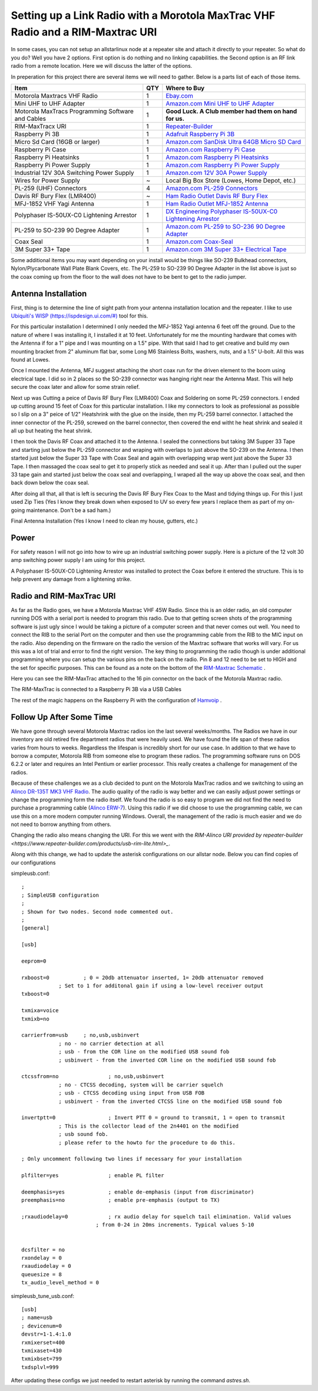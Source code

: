 Setting up a Link Radio with a Morotola MaxTrac VHF Radio and a RIM-Maxtrac URI
===============================================================================

In some cases, you can not setup an allstarlinux node at a repeater site and attach it directly to your repeater. So what do you do? Well you have 2 options. First option is do nothing and no linking capabilities. the Second option is an RF link radio from a remote location. Here we will discuss the latter of the options. 

In preperation for this project there are several items we will need to gather. Below is a parts list of each of those items. 

+----------------------------------------------------+-----+------------------------------------------------------------------------------------------------------------------------------------------------------------------------------------------------------------------------------------------------------------------------------------------+
| Item                                               | QTY | Where to Buy                                                                                                                                                                                                                                                                             |
+====================================================+=====+==========================================================================================================================================================================================================================================================================================+
| Motorola Maxtracs VHF Radio                        |  1  | `Ebay.com <https://www.ebay.com/sch/i.html?_nkw=motorola+maxtrac+vhf&_sop=12>`_                                                                                                                                                                                                          |
+----------------------------------------------------+-----+------------------------------------------------------------------------------------------------------------------------------------------------------------------------------------------------------------------------------------------------------------------------------------------+
| Mini UHF to UHF Adapter                            |  1  | `Amazon.com Mini UHF to UHF Adapter <https://www.amazon.com/Female-SO239-PL259-Connector-Adapter/dp/B011KJ7RAK/ref=asc_df_B011KJ7RAK?tag=bngsmtphsnus-20&linkCode=df0&hvadid=80195746822994&hvnetw=s&hvqmt=e&hvbmt=be&hvdev=c&hvlocint=&hvlocphy=&hvtargid=pla-4583795273720137&psc=1>`_ |
+----------------------------------------------------+-----+------------------------------------------------------------------------------------------------------------------------------------------------------------------------------------------------------------------------------------------------------------------------------------------+
| Motorola MaxTracs Programming Software and Cables  |  1  | **Good Luck. A Club member had them on hand for us.**                                                                                                                                                                                                                                    |
+----------------------------------------------------+-----+------------------------------------------------------------------------------------------------------------------------------------------------------------------------------------------------------------------------------------------------------------------------------------------+
| RIM-MaxTracx URI                                   |  1  | `Repeater-Builder <https://www.repeater-builder.com/products/usb-rim-lite.html>`_                                                                                                                                                                                                        |
+----------------------------------------------------+-----+------------------------------------------------------------------------------------------------------------------------------------------------------------------------------------------------------------------------------------------------------------------------------------------+
| Raspberry Pi 3B                                    |  1  | `Adafruit Raspberry Pi 3B <https://www.adafruit.com/product/3055>`_                                                                                                                                                                                                                      |
+----------------------------------------------------+-----+------------------------------------------------------------------------------------------------------------------------------------------------------------------------------------------------------------------------------------------------------------------------------------------+
| Micro Sd Card (16GB or larger)                     |  1  | `Amazon.com SanDisk Ultra 64GB Micro SD Card <https://www.amazon.com/SanDisk-Ultra-microSDXC-Memory-Adapter/dp/B0B7NXBM6P/ref=sr_1_4?crid=3K4TD2ZF0QQ8B&keywords=Micro%2BSD%2Bcard&qid=1683210442&sprefix=micro%2Bsd%2Bcard%2Caps%2C93&sr=8-4&th=1>`_                                    |
+----------------------------------------------------+-----+------------------------------------------------------------------------------------------------------------------------------------------------------------------------------------------------------------------------------------------------------------------------------------------+
| Raspberry Pi Case                                  |  1  | `Amazon.com Raspberry Pi Case <https://www.amazon.com/dp/B07PNB7JWP?psc=1&ref=ppx_yo2ov_dt_b_product_details>`_                                                                                                                                                                          |
+----------------------------------------------------+-----+------------------------------------------------------------------------------------------------------------------------------------------------------------------------------------------------------------------------------------------------------------------------------------------+
| Raspberry Pi Heatsinks                             |  1  | `Amazon.com Raspberry Pi Heatsinks <https://www.amazon.com/Angel-Mall-Raspberry-Heatsink-Transfer/dp/B07CZ1T27V/ref=sr_1_10?keywords=raspberry%2Bpi%2Bheatsink%2Bkit&qid=1683209861&sprefix=raspberry%2Bpi%2Bheast%2Caps%2C93&sr=8-10&th=1>`_                                            |
+----------------------------------------------------+-----+------------------------------------------------------------------------------------------------------------------------------------------------------------------------------------------------------------------------------------------------------------------------------------------+
| Raspberry Pi Power Supply                          |  1  | `Amazon.com Raspberry Pi Power Supply <https://www.amazon.com/Listed-iUniker-Raspberry-Supply-Switch/dp/B0B79FVPQ4/ref=sr_1_3?crid=16BD0E1AGZZOC&keywords=raspberry+pi+3+power+supply&qid=1683210340&sprefix=raspberry+pi+3+power+supply%2Caps%2C91&sr=8-3>`_                            |
+----------------------------------------------------+-----+------------------------------------------------------------------------------------------------------------------------------------------------------------------------------------------------------------------------------------------------------------------------------------------+
| Industrial 12V 30A Switching Power Supply          |  1  | `Amazon.com 12V 30A Power Supply <https://www.amazon.com/dp/B08LDC41B6?ref=ppx_yo2ov_dt_b_product_details&th=1>`_                                                                                                                                                                        |
+----------------------------------------------------+-----+------------------------------------------------------------------------------------------------------------------------------------------------------------------------------------------------------------------------------------------------------------------------------------------+
| Wires for Power Supply                             |  ~  | Local Big Box Store (Lowes, Home Depot, etc.)                                                                                                                                                                                                                                            |
+----------------------------------------------------+-----+------------------------------------------------------------------------------------------------------------------------------------------------------------------------------------------------------------------------------------------------------------------------------------------+
| PL-259 (UHF) Connectors                            |  4  | `Amazon.com PL-259 Connectors <https://www.amazon.com/Amphenol-PL259-Connectors-Solder-83-1SP-15RFX/dp/B083PPHMM5>`_                                                                                                                                                                     |
+----------------------------------------------------+-----+------------------------------------------------------------------------------------------------------------------------------------------------------------------------------------------------------------------------------------------------------------------------------------------+
| Davis RF Bury Flex (LMR400)                        |  ~  | `Ham Radio Outlet Davis RF Bury Flex <https://www.hamradio.com/detail.cfm?pid=H0-011882>`_                                                                                                                                                                                               |
+----------------------------------------------------+-----+------------------------------------------------------------------------------------------------------------------------------------------------------------------------------------------------------------------------------------------------------------------------------------------+
| MFJ-1852 VHF Yagi Antenna                          |  1  | `Ham Radio Outlet MFJ-1852 Antenna <https://www.hamradio.com/detail.cfm?pid=H0-016756>`_                                                                                                                                                                                                 |
+----------------------------------------------------+-----+------------------------------------------------------------------------------------------------------------------------------------------------------------------------------------------------------------------------------------------------------------------------------------------+
| Polyphaser IS-50UX-C0 Lightening Arrestor          |  1  | `DX Engineering Polyphaser IS-50UX-C0 Lightening Arrestor <https://www.dxengineering.com/parts/ppr-is-50ux-c0>`_                                                                                                                                                                         |
+----------------------------------------------------+-----+------------------------------------------------------------------------------------------------------------------------------------------------------------------------------------------------------------------------------------------------------------------------------------------+
| PL-259 to SO-239 90 Degree Adapter                 |  1  | `Amazon.com PL-259 to SO-236 90 Degree Adapter <https://www.amazon.com/dp/B07P7Z9DG7?psc=1&ref=ppx_yo2ov_dt_b_product_details>`_                                                                                                                                                         |
+----------------------------------------------------+-----+------------------------------------------------------------------------------------------------------------------------------------------------------------------------------------------------------------------------------------------------------------------------------------------+
| Coax Seal                                          |  1  | `Amazon.com Coax-Seal <https://www.amazon.com/Fittings-Universal-Waterproof-Non-Conducting-Wire/dp/B00UZWM1U0/ref=sr_1_3?keywords=coax+seal&qid=1683555591&sr=8-3>`_                                                                                                                     |
+----------------------------------------------------+-----+------------------------------------------------------------------------------------------------------------------------------------------------------------------------------------------------------------------------------------------------------------------------------------------+
| 3M Super 33+ Tape                                  |  1  | `Amazon.com 3M Super 33+ Electrical Tape <https://www.amazon.com/MMM06132-Scotch-Super-Vinyl-Electrical/dp/B001DPPHS6/ref=sr_1_10?crid=3GYIP0OC5VWC5&keywords=3m+super+33%2B&qid=1683555643&sprefix=3m+super+33%2B%2Caps%2C95&sr=8-10>`_                                                 |
+----------------------------------------------------+-----+------------------------------------------------------------------------------------------------------------------------------------------------------------------------------------------------------------------------------------------------------------------------------------------+

Some additional items you may want depending on your install would be things like SO-239 Bulkhead connectors, Nylon/Plycarbonate Wall Plate Blank Covers, etc. The PL-259 to SO-239 90 Degree Adapter in the list above is just so the coax coming up from the floor to the wall does not have to be bent to get to the radio jumper. 

Antenna Installation
--------------------

First, thing is to determine the line of sight path from your antenna installation location and the repeater. I like to use `Ubiquiti's WISP (https://ispdesign.ui.com/#) <https://ispdesign.ui.com/#>`_ tool for this. 

For this particular installation I determined I only needed the MFJ-1852 Yagi antenna 6 feet off the ground. Due to the nature of where I was installing it, I installed it at 10 feet. Unfortunately for me the mounting hardware that comes with the Antenna if for a 1" pipe and I was mounting on a 1.5" pipe. With that said I had to get creative and build my own mounting bracket from 2" aluminum flat bar, some Long M6 Stainless Bolts, washers, nuts, and a 1.5" U-bolt. All this was found at Lowes. 

Once I mounted the Antenna, MFJ suggest attaching the short coax run for the driven element to the boom using electrical tape. I did so in 2 places so the SO-239 connector was hanging right near the Antenna Mast. This will help secure the coax later and allow for some strain relief. 

Next up was Cutting a peice of Davis RF Bury Flex (LMR400) Coax and Soldering on some PL-259 connectors. I ended up cutting around 15 feet of Coax for this particular installation. I like my connectors to look as professional as possible so I slip on a 3" peice of 1/2" Heatshrink with the glue on the inside, then my PL-259 barrel connector. I attached the inner connector of the PL-259, screwed on the barrel connector, then covered the end witht he heat shrink and sealed it all up but heating the heat shrink.

I then took the Davis RF Coax and attached it to the Antenna. I sealed the connections but taking 3M Supper 33 Tape and starting just below the PL-259 connector and wraping with overlaps to just above the SO-239 on the Antenna. I then started just below the Super 33 Tape with Coax Seal and again with overlapping wrap went just above the Super 33 Tape. I then massaged the coax seal to get it to properly stick as needed and seal it up. After than I pulled out the super 33 tape gain and started just below the coax seal and overlapping, I wraped all the way up above the coax seal, and then back down below the coax seal. 

.. image:: /_static/images/howtos/allstarlinux/rim-maxtrac/sealedcoax.jpeg

After doing all that, all that is left is securing the Davis RF Bury Flex Coax to the Mast and tidying things up. For this I just used Zip Ties (Yes I know they break down when exposed to UV so every few years I replace them as part of my on-going maintenance. Don't be a sad ham.)

Final Antenna Installation (Yes I know I need to clean my house, gutters, etc.)

.. image:: /_static/images/howtos/allstarlinux/rim-maxtrac/MFJ-1852.jpeg

Power
-----

For safety reason I will not go into how to wire up an industrial switching power supply. Here is a picture of the 12 volt 30 amp switching power supply I am using for this project.

.. image:: /_static/images/howtos/allstarlinux/rim-maxtrac/switching_psu.jpg

A Polyphaser IS-50UX-C0 Lightening Arrestor was installed to protect the Coax before it entered the structure. This is to help prevent any damage from a lightening strike. 

.. image:: /_static/images/howtos/allstarlinux/rim-maxtrac/lightening_arrestor1.jpg

.. image:: /_static/images/howtos/allstarlinux/rim-maxtrac/lightening_arrestor2.jpg

.. image:: /_static/images/howtos/allstarlinux/rim-maxtrac/lightening_arrestor3.jpg

Radio and RIM-MaxTrac URI
-------------------------

As far as the Radio goes, we have a Motorola Maxtrac VHF 45W Radio. Since this is an older radio, an old computer running DOS with a serial port is needed to program this radio. Due to that getting screen shots of the programming software is just ugly since I would be taking a picture of a computer screen and that never comes out well. You need to connect the RIB to the serial Port on the computer and then use the programming cable from the RIB to the MIC input on the radio. Also depending on the firmware on the radio the version of the Maxtrac software that works will vary. For us this was a lot of trial and error to find the right version. The key thing to programming the radio though is under additional programming where you can setup the various pins on the back on the radio. Pin 8 and 12 need to be set to HIGH and the set for specific purposes. This can be found as a note on the bottom of the `RIM-Maxtrac Schematic <https://www.repeater-builder.com/products/RIM_pdfs/RB_RIM_Max.pdf>`_ .

Here you can see the RIM-MaxTrac attached to the 16 pin connector on the back of the Motorola Maxtrac radio. 

.. image:: /_static/images/howtos/allstarlinux/rim-maxtrac/RIM-MaxTrac.jpg

The RIM-MaxTrac is connected to a Raspberry Pi 3B via a USB Cables

.. image:: /_static/images/howtos/allstarlinux/rim-maxtrac/rpi.jpg

The rest of the magic happens on the Raspberry Pi with the configuration of `Hamvoip <https://hamvoip.org/>`_ .

Follow Up After Some Time
-------------------------

We have gone through several Motorola Maxtrac radios ion the last several weeks/months. The Radios we have in our inventory are old retired fire department radios that were heavily used. We have found the life span of these radios varies from hours to weeks. Regardless the lifespan is incredibly short for our use case. In addition to that we have to borrow a computer, Motorola RIB from someone else to program these radios. The programming software runs on DOS 6.2.2 or later and requires an Intel Pentium or earlier processor. This really creates a challenge for management of the radios. 

Because of these challenges we as a club decided to punt on the Motorola MaxTrac radios and we switching to using an `Alinco DR-135T MK3 VHF Radio <https://www.chattradio.com/ALINCO-DR-135TMK3-TRANSCEIVER-p430994212>`_. The audio quality of the radio is way better and we can easily adjust power settings or change the programming form the radio itself. We found the radio is so easy to program we did not find the need to purchase a programming cable (`Alinco ERW-7 <https://www.dxengineering.com/parts/alo-erw-7>`_). Using this radio if we did choose to use the programming cable, we can use this on a more modern computer running Windows. Overall, the management of the radio is much easier and we do not need to borrow anything from others. 

Changing the radio also means changing the URI. For this we went with the `RIM-Alinco URI provided by repeater-builder <https://www.repeater-builder.com/products/usb-rim-lite.html>_`.

Along with this change, we had to update the asterisk configurations on our allstar node. Below you can find copies of our configurations

simpleusb.conf::

    ;
    ; SimpleUSB configuration
    ;
    ; Shown for two nodes. Second node commented out.
    ;
    [general]

    [usb]

    eeprom=0

    rxboost=0		; 0 = 20db attenuator inserted, 1= 20db attenuator removed
                ; Set to 1 for additonal gain if using a low-level receiver output
    txboost=0

    txmixa=voice
    txmixb=no

    carrierfrom=usb 	; no,usb,usbinvert
                ; no - no carrier detection at all
                ; usb - from the COR line on the modified USB sound fob
                ; usbinvert - from the inverted COR line on the modified USB sound fob

    ctcssfrom=no  		; no,usb,usbinvert
                ; no - CTCSS decoding, system will be carrier squelch
                ; usb - CTCSS decoding using input from USB FOB
                ; usbinvert - from the inverted CTCSS line on the modified USB sound fob

    invertptt=0  		; Invert PTT 0 = ground to transmit, 1 = open to transmit
                ; This is the collector lead of the 2n4401 on the modified
                ; usb sound fob.
                ; please refer to the howto for the procedure to do this.

    ; Only uncomment following two lines if necessary for your installation

    plfilter=yes		; enable PL filter

    deemphasis=yes		; enable de-emphasis (input from discriminator)
    preemphasis=no		; enable pre-emphasis (output to TX)

    ;rxaudiodelay=0		; rx audio delay for squelch tail elimination. Valid values
                            ; from 0-24 in 20ms increments. Typical values 5-10


    dcsfilter = no
    rxondelay = 0
    rxaudiodelay = 0
    queuesize = 8
    tx_audio_level_method = 0

simpleusb_tune_usb.conf::

    [usb]
    ; name=usb
    ; devicenum=0
    devstr=1-1.4:1.0
    rxmixerset=400
    txmixaset=430
    txmixbset=799
    txdsplvl=999

After updating these configs we just needed to restart asterisk by running the command `astres.sh`.
